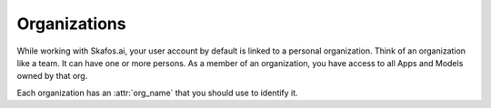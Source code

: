 Organizations
=============
While working with Skafos.ai, your user account by default is linked to a personal organization. Think
of an organization like a team. It can have one or more persons. As a member of an organization, you have access
to all Apps and Models owned by that org.

Each organization has an :attr:`org_name` that you should use to identify it.
